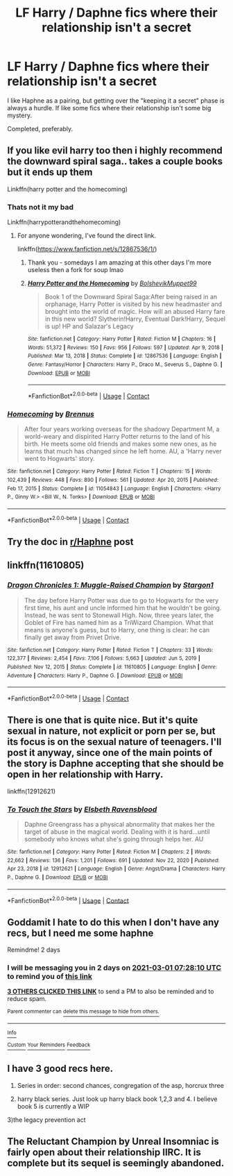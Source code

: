 #+TITLE: LF Harry / Daphne fics where their relationship *isn't* a secret

* LF Harry / Daphne fics where their relationship *isn't* a secret
:PROPERTIES:
:Author: frostking104
:Score: 90
:DateUnix: 1614402609.0
:DateShort: 2021-Feb-27
:FlairText: Request
:END:
I like Haphne as a pairing, but getting over the "keeping it a secret" phase is always a hurdle. If like some fics where their relationship isn't some big mystery.

Completed, preferably.


** If you like evil harry too then i highly recommend the downward spiral saga.. takes a couple books but it ends up them

Linkffn(harry potter and the homecoming)
:PROPERTIES:
:Author: witchyage
:Score: 14
:DateUnix: 1614414295.0
:DateShort: 2021-Feb-27
:END:

*** Thats not it my bad

Linkffn(harrypotterandthehomecoming)
:PROPERTIES:
:Author: witchyage
:Score: 7
:DateUnix: 1614414397.0
:DateShort: 2021-Feb-27
:END:

**** For anyone wondering, I've found the direct link.

linkffn([[https://www.fanfiction.net/s/12867536/1/]])
:PROPERTIES:
:Author: frostking104
:Score: 3
:DateUnix: 1614435130.0
:DateShort: 2021-Feb-27
:END:

***** Thank you - somedays I am amazing at this other days I'm more useless then a fork for soup lmao
:PROPERTIES:
:Author: witchyage
:Score: 2
:DateUnix: 1614491220.0
:DateShort: 2021-Feb-28
:END:


***** [[https://www.fanfiction.net/s/12867536/1/][*/Harry Potter and the Homecoming/*]] by [[https://www.fanfiction.net/u/10461539/BolshevikMuppet99][/BolshevikMuppet99/]]

#+begin_quote
  Book 1 of the Downward Spiral Saga:After being raised in an orphanage, Harry Potter is visited by his new headmaster and brought into the world of magic. How will an abused Harry fare in this new world? Slytherin!Harry, Eventual Dark!Harry, Sequel is up! HP and Salazar's Legacy
#+end_quote

^{/Site/:} ^{fanfiction.net} ^{*|*} ^{/Category/:} ^{Harry} ^{Potter} ^{*|*} ^{/Rated/:} ^{Fiction} ^{M} ^{*|*} ^{/Chapters/:} ^{16} ^{*|*} ^{/Words/:} ^{51,372} ^{*|*} ^{/Reviews/:} ^{150} ^{*|*} ^{/Favs/:} ^{956} ^{*|*} ^{/Follows/:} ^{597} ^{*|*} ^{/Updated/:} ^{Apr} ^{9,} ^{2018} ^{*|*} ^{/Published/:} ^{Mar} ^{13,} ^{2018} ^{*|*} ^{/Status/:} ^{Complete} ^{*|*} ^{/id/:} ^{12867536} ^{*|*} ^{/Language/:} ^{English} ^{*|*} ^{/Genre/:} ^{Fantasy/Horror} ^{*|*} ^{/Characters/:} ^{Harry} ^{P.,} ^{Draco} ^{M.,} ^{Severus} ^{S.,} ^{Daphne} ^{G.} ^{*|*} ^{/Download/:} ^{[[http://www.ff2ebook.com/old/ffn-bot/index.php?id=12867536&source=ff&filetype=epub][EPUB]]} ^{or} ^{[[http://www.ff2ebook.com/old/ffn-bot/index.php?id=12867536&source=ff&filetype=mobi][MOBI]]}

--------------

*FanfictionBot*^{2.0.0-beta} | [[https://github.com/FanfictionBot/reddit-ffn-bot/wiki/Usage][Usage]] | [[https://www.reddit.com/message/compose?to=tusing][Contact]]
:PROPERTIES:
:Author: FanfictionBot
:Score: 1
:DateUnix: 1614435152.0
:DateShort: 2021-Feb-27
:END:


*** [[https://www.fanfiction.net/s/11054843/1/][*/Homecoming/*]] by [[https://www.fanfiction.net/u/4577618/Brennus][/Brennus/]]

#+begin_quote
  After four years working overseas for the shadowy Department M, a world-weary and dispirited Harry Potter returns to the land of his birth. He meets some old friends and makes some new ones, as he learns that much has changed since he left home. AU, a 'Harry never went to Hogwarts' story.
#+end_quote

^{/Site/:} ^{fanfiction.net} ^{*|*} ^{/Category/:} ^{Harry} ^{Potter} ^{*|*} ^{/Rated/:} ^{Fiction} ^{T} ^{*|*} ^{/Chapters/:} ^{15} ^{*|*} ^{/Words/:} ^{102,439} ^{*|*} ^{/Reviews/:} ^{448} ^{*|*} ^{/Favs/:} ^{890} ^{*|*} ^{/Follows/:} ^{561} ^{*|*} ^{/Updated/:} ^{Apr} ^{20,} ^{2015} ^{*|*} ^{/Published/:} ^{Feb} ^{17,} ^{2015} ^{*|*} ^{/Status/:} ^{Complete} ^{*|*} ^{/id/:} ^{11054843} ^{*|*} ^{/Language/:} ^{English} ^{*|*} ^{/Characters/:} ^{<Harry} ^{P.,} ^{Ginny} ^{W.>} ^{<Bill} ^{W.,} ^{N.} ^{Tonks>} ^{*|*} ^{/Download/:} ^{[[http://www.ff2ebook.com/old/ffn-bot/index.php?id=11054843&source=ff&filetype=epub][EPUB]]} ^{or} ^{[[http://www.ff2ebook.com/old/ffn-bot/index.php?id=11054843&source=ff&filetype=mobi][MOBI]]}

--------------

*FanfictionBot*^{2.0.0-beta} | [[https://github.com/FanfictionBot/reddit-ffn-bot/wiki/Usage][Usage]] | [[https://www.reddit.com/message/compose?to=tusing][Contact]]
:PROPERTIES:
:Author: FanfictionBot
:Score: 1
:DateUnix: 1614414322.0
:DateShort: 2021-Feb-27
:END:


** Try the doc in [[/r/Haphne][r/Haphne]] post
:PROPERTIES:
:Author: Grouchy_Baby
:Score: 20
:DateUnix: 1614412297.0
:DateShort: 2021-Feb-27
:END:


** linkffn(11610805)
:PROPERTIES:
:Author: u-useless
:Score: 3
:DateUnix: 1614427011.0
:DateShort: 2021-Feb-27
:END:

*** [[https://www.fanfiction.net/s/11610805/1/][*/Dragon Chronicles 1: Muggle-Raised Champion/*]] by [[https://www.fanfiction.net/u/5643202/Stargon1][/Stargon1/]]

#+begin_quote
  The day before Harry Potter was due to go to Hogwarts for the very first time, his aunt and uncle informed him that he wouldn't be going. Instead, he was sent to Stonewall High. Now, three years later, the Goblet of Fire has named him as a TriWizard Champion. What that means is anyone's guess, but to Harry, one thing is clear: he can finally get away from Privet Drive.
#+end_quote

^{/Site/:} ^{fanfiction.net} ^{*|*} ^{/Category/:} ^{Harry} ^{Potter} ^{*|*} ^{/Rated/:} ^{Fiction} ^{T} ^{*|*} ^{/Chapters/:} ^{33} ^{*|*} ^{/Words/:} ^{122,377} ^{*|*} ^{/Reviews/:} ^{2,454} ^{*|*} ^{/Favs/:} ^{7,106} ^{*|*} ^{/Follows/:} ^{5,663} ^{*|*} ^{/Updated/:} ^{Jun} ^{5,} ^{2019} ^{*|*} ^{/Published/:} ^{Nov} ^{12,} ^{2015} ^{*|*} ^{/Status/:} ^{Complete} ^{*|*} ^{/id/:} ^{11610805} ^{*|*} ^{/Language/:} ^{English} ^{*|*} ^{/Genre/:} ^{Adventure} ^{*|*} ^{/Characters/:} ^{Harry} ^{P.,} ^{Daphne} ^{G.} ^{*|*} ^{/Download/:} ^{[[http://www.ff2ebook.com/old/ffn-bot/index.php?id=11610805&source=ff&filetype=epub][EPUB]]} ^{or} ^{[[http://www.ff2ebook.com/old/ffn-bot/index.php?id=11610805&source=ff&filetype=mobi][MOBI]]}

--------------

*FanfictionBot*^{2.0.0-beta} | [[https://github.com/FanfictionBot/reddit-ffn-bot/wiki/Usage][Usage]] | [[https://www.reddit.com/message/compose?to=tusing][Contact]]
:PROPERTIES:
:Author: FanfictionBot
:Score: 1
:DateUnix: 1614427029.0
:DateShort: 2021-Feb-27
:END:


** There is one that is quite nice. But it's quite sexual in nature, not explicit or porn per se, but its focus is on the sexual nature of teenagers. I'll post it anyway, since one of the main points of the story is Daphne accepting that she should be open in her relationship with Harry.

linkffn(12912621)
:PROPERTIES:
:Author: muleGwent
:Score: 3
:DateUnix: 1614463247.0
:DateShort: 2021-Feb-28
:END:

*** [[https://www.fanfiction.net/s/12912621/1/][*/To Touch the Stars/*]] by [[https://www.fanfiction.net/u/10558417/Elsbeth-Ravensblood][/Elsbeth Ravensblood/]]

#+begin_quote
  Daphne Greengrass has a physical abnormality that makes her the target of abuse in the magical world. Dealing with it is hard...until somebody who knows what she's going through helps her. AU
#+end_quote

^{/Site/:} ^{fanfiction.net} ^{*|*} ^{/Category/:} ^{Harry} ^{Potter} ^{*|*} ^{/Rated/:} ^{Fiction} ^{M} ^{*|*} ^{/Chapters/:} ^{2} ^{*|*} ^{/Words/:} ^{22,662} ^{*|*} ^{/Reviews/:} ^{136} ^{*|*} ^{/Favs/:} ^{1,201} ^{*|*} ^{/Follows/:} ^{691} ^{*|*} ^{/Updated/:} ^{Nov} ^{22,} ^{2020} ^{*|*} ^{/Published/:} ^{Apr} ^{23,} ^{2018} ^{*|*} ^{/id/:} ^{12912621} ^{*|*} ^{/Language/:} ^{English} ^{*|*} ^{/Genre/:} ^{Angst/Drama} ^{*|*} ^{/Characters/:} ^{Harry} ^{P.,} ^{Daphne} ^{G.} ^{*|*} ^{/Download/:} ^{[[http://www.ff2ebook.com/old/ffn-bot/index.php?id=12912621&source=ff&filetype=epub][EPUB]]} ^{or} ^{[[http://www.ff2ebook.com/old/ffn-bot/index.php?id=12912621&source=ff&filetype=mobi][MOBI]]}

--------------

*FanfictionBot*^{2.0.0-beta} | [[https://github.com/FanfictionBot/reddit-ffn-bot/wiki/Usage][Usage]] | [[https://www.reddit.com/message/compose?to=tusing][Contact]]
:PROPERTIES:
:Author: FanfictionBot
:Score: 3
:DateUnix: 1614463268.0
:DateShort: 2021-Feb-28
:END:


** Goddamit I hate to do this when I don't have any recs, but I need me some haphne

Remindme! 2 days
:PROPERTIES:
:Author: fuckwhotookmyname2
:Score: 5
:DateUnix: 1614410890.0
:DateShort: 2021-Feb-27
:END:

*** I will be messaging you in 2 days on [[http://www.wolframalpha.com/input/?i=2021-03-01%2007:28:10%20UTC%20To%20Local%20Time][*2021-03-01 07:28:10 UTC*]] to remind you of [[https://np.reddit.com/r/HPfanfiction/comments/ltgwsq/lf_harry_daphne_fics_where_their_relationship/goyihmz/?context=3][*this link*]]

[[https://np.reddit.com/message/compose/?to=RemindMeBot&subject=Reminder&message=%5Bhttps%3A%2F%2Fwww.reddit.com%2Fr%2FHPfanfiction%2Fcomments%2Fltgwsq%2Flf_harry_daphne_fics_where_their_relationship%2Fgoyihmz%2F%5D%0A%0ARemindMe%21%202021-03-01%2007%3A28%3A10%20UTC][*3 OTHERS CLICKED THIS LINK*]] to send a PM to also be reminded and to reduce spam.

^{Parent commenter can} [[https://np.reddit.com/message/compose/?to=RemindMeBot&subject=Delete%20Comment&message=Delete%21%20ltgwsq][^{delete this message to hide from others.}]]

--------------

[[https://np.reddit.com/r/RemindMeBot/comments/e1bko7/remindmebot_info_v21/][^{Info}]]

[[https://np.reddit.com/message/compose/?to=RemindMeBot&subject=Reminder&message=%5BLink%20or%20message%20inside%20square%20brackets%5D%0A%0ARemindMe%21%20Time%20period%20here][^{Custom}]]
[[https://np.reddit.com/message/compose/?to=RemindMeBot&subject=List%20Of%20Reminders&message=MyReminders%21][^{Your Reminders}]]
[[https://np.reddit.com/message/compose/?to=Watchful1&subject=RemindMeBot%20Feedback][^{Feedback}]]
:PROPERTIES:
:Author: RemindMeBot
:Score: 2
:DateUnix: 1614410951.0
:DateShort: 2021-Feb-27
:END:


** I have 3 good recs here.

1) Series in order: second chances, congregation of the asp, horcrux three

2) harry black series. Just look up harry black book 1,2,3 and 4. I believe book 5 is currently a WIP

3)the legacy prevention act
:PROPERTIES:
:Author: CommodorNorrington
:Score: 2
:DateUnix: 1614413061.0
:DateShort: 2021-Feb-27
:END:


** The Reluctant Champion by Unreal Insomniac is fairly open about their relationship IIRC. It is complete but its sequel is seemingly abandoned.
:PROPERTIES:
:Author: Ch1pp
:Score: 1
:DateUnix: 1614424348.0
:DateShort: 2021-Feb-27
:END:
